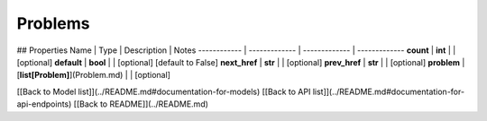 ############
Problems
############


## Properties
Name | Type | Description | Notes
------------ | ------------- | ------------- | -------------
**count** | **int** |  | [optional] 
**default** | **bool** |  | [optional] [default to False]
**next_href** | **str** |  | [optional] 
**prev_href** | **str** |  | [optional] 
**problem** | [**list[Problem]**](Problem.md) |  | [optional] 

[[Back to Model list]](../README.md#documentation-for-models) [[Back to API list]](../README.md#documentation-for-api-endpoints) [[Back to README]](../README.md)



